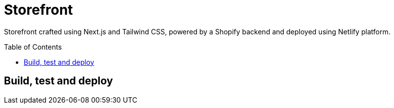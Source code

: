 :toc: macro

= Storefront

Storefront crafted using Next.js and Tailwind CSS, powered by a Shopify
backend and deployed using Netlify platform.

toc::[]

== Build, test and deploy